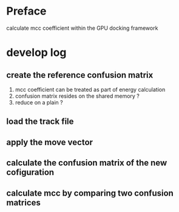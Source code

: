 * Preface
  calculate mcc coefficient within the GPU docking framework

* develop log
** create the reference confusion matrix
   1) mcc coefficient can be treated as part of energy calculation
   2) confusion matrix resides on the shared memory ?
   3) reduce on a plain ?

** load the track file

** apply the move vector

** calculate the confusion matrix of the new cofiguration

** calculate mcc by comparing two confusion matrices




